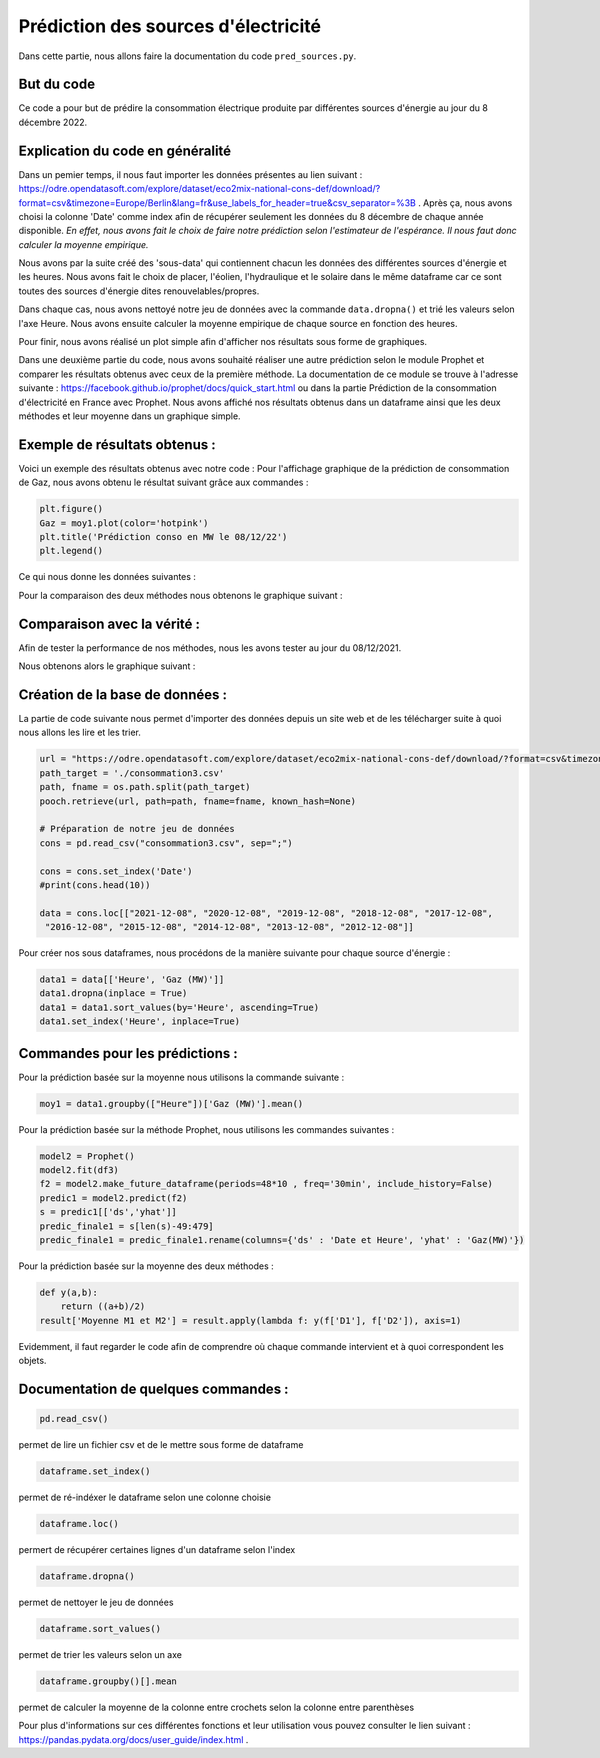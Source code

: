 Prédiction des sources d'électricité 
=====================================

Dans cette partie, nous allons faire la documentation du code ``pred_sources.py``.

But du code
------------

Ce code a pour but de prédire la consommation électrique produite par différentes sources d'énergie au jour du 8 décembre 2022.

Explication du code en généralité
-----------------------------------

Dans un pemier temps, il nous faut importer les données présentes au lien suivant : https://odre.opendatasoft.com/explore/dataset/eco2mix-national-cons-def/download/?format=csv&timezone=Europe/Berlin&lang=fr&use_labels_for_header=true&csv_separator=%3B .
Après ça, nous avons choisi la colonne 'Date' comme index afin de récupérer seulement les données du 8 décembre de chaque année disponible.
*En effet, nous avons fait le choix de faire notre prédiction selon l'estimateur de l'espérance. Il nous faut donc calculer la moyenne empirique.*

Nous avons par la suite créé des 'sous-data' qui contiennent chacun les données des différentes sources d'énergie et les heures.
Nous avons fait le choix de placer, l'éolien, l'hydraulique et le solaire dans le même dataframe car ce sont toutes des sources d'énergie dites renouvelables/propres.

Dans chaque cas, nous avons nettoyé notre jeu de données avec la commande ``data.dropna()`` et trié les valeurs selon l'axe Heure.
Nous avons ensuite calculer la moyenne empirique de chaque source en fonction des heures.

Pour finir, nous avons réalisé un plot simple afin d'afficher nos résultats sous forme de graphiques. 

Dans une deuxième partie du code, nous avons souhaité réaliser une autre prédiction selon le module Prophet et comparer les résultats obtenus avec ceux de la première méthode.
La documentation de ce module se trouve à l'adresse suivante : https://facebook.github.io/prophet/docs/quick_start.html ou dans la partie Prédiction de la consommation d'électricité en France avec Prophet. 
Nous avons affiché nos résultats obtenus dans un dataframe ainsi que les deux méthodes et leur moyenne dans un graphique simple.

Exemple de résultats obtenus :
-------------------------------

Voici un exemple des résultats obtenus avec notre code : 
Pour l'affichage graphique de la prédiction de consommation de Gaz, nous avons obtenu le résultat suivant grâce aux commandes :

.. code:: python

    plt.figure()
    Gaz = moy1.plot(color='hotpink')
    plt.title('Prédiction conso en MW le 08/12/22')
    plt.legend()

.. image:: Images/gaz1.png 
    :scale: 50%
    :align: center


Ce qui nous donne les données suivantes : 

.. image:: Images/gaz2.png
    :scale: 50%
    :align: center 


Pour la comparaison des deux méthodes nous obtenons le graphique suivant :

.. image:: Images/gaz3.png 
    :scale: 50%
    :align: center 

Comparaison avec la vérité :
------------------------------

Afin de tester la performance de nos méthodes, nous les avons tester au jour du 08/12/2021. 

Nous obtenons alors le graphique suivant :

.. image:: Images/pred4.png
    :scale: 50%
    :align: center 

Création de la base de données :
---------------------------------

La partie de code suivante nous permet d'importer des données depuis un site web et de les télécharger suite à quoi nous allons les lire et les trier.

.. code:: python 

    url = "https://odre.opendatasoft.com/explore/dataset/eco2mix-national-cons-def/download/?format=csv&timezone=Europe/Berlin&lang=fr&use_labels_for_header=true&csv_separator=%3B" 
    path_target = './consommation3.csv'
    path, fname = os.path.split(path_target)
    pooch.retrieve(url, path=path, fname=fname, known_hash=None)

    # Préparation de notre jeu de données
    cons = pd.read_csv("consommation3.csv", sep=";")

    cons = cons.set_index('Date')
    #print(cons.head(10))

    data = cons.loc[["2021-12-08", "2020-12-08", "2019-12-08", "2018-12-08", "2017-12-08",
     "2016-12-08", "2015-12-08", "2014-12-08", "2013-12-08", "2012-12-08"]]


Pour créer nos sous dataframes, nous procédons de la manière suivante pour chaque source d'énergie :

.. code:: python

    data1 = data[['Heure', 'Gaz (MW)']]
    data1.dropna(inplace = True)
    data1 = data1.sort_values(by='Heure', ascending=True)
    data1.set_index('Heure', inplace=True)


Commandes pour les prédictions :
---------------------------------

Pour la prédiction basée sur la moyenne nous utilisons la commande suivante :

.. code:: python 

    moy1 = data1.groupby(["Heure"])['Gaz (MW)'].mean()


Pour la prédiction basée sur la méthode Prophet, nous utilisons les commandes suivantes :

.. code:: python

    model2 = Prophet()
    model2.fit(df3)
    f2 = model2.make_future_dataframe(periods=48*10 , freq='30min', include_history=False)
    predic1 = model2.predict(f2)
    s = predic1[['ds','yhat']]
    predic_finale1 = s[len(s)-49:479]
    predic_finale1 = predic_finale1.rename(columns={'ds' : 'Date et Heure', 'yhat' : 'Gaz(MW)'})

Pour la prédiction basée sur la moyenne des deux méthodes :

.. code:: python

    def y(a,b):
        return ((a+b)/2)
    result['Moyenne M1 et M2'] = result.apply(lambda f: y(f['D1'], f['D2']), axis=1)

Evidemment, il faut regarder le code afin de comprendre où chaque commande intervient et à quoi correspondent les objets. 

Documentation de quelques commandes :
--------------------------------------

.. code:: python

    pd.read_csv()

permet de lire un fichier csv et de le mettre sous forme de dataframe

.. code:: python

    dataframe.set_index()

permet de ré-indéxer le dataframe selon une colonne choisie

.. code:: python

    dataframe.loc()

permert de récupérer certaines lignes d'un dataframe selon l'index 

.. code:: python

    dataframe.dropna()

permet de nettoyer le jeu de données

.. code:: python

    dataframe.sort_values()

permet de trier les valeurs selon un axe

.. code:: python

    dataframe.groupby()[].mean

permet de calculer la moyenne de la colonne entre crochets selon la colonne entre parenthèses


Pour plus d'informations sur ces différentes fonctions et leur utilisation vous pouvez consulter le lien suivant : https://pandas.pydata.org/docs/user_guide/index.html .

